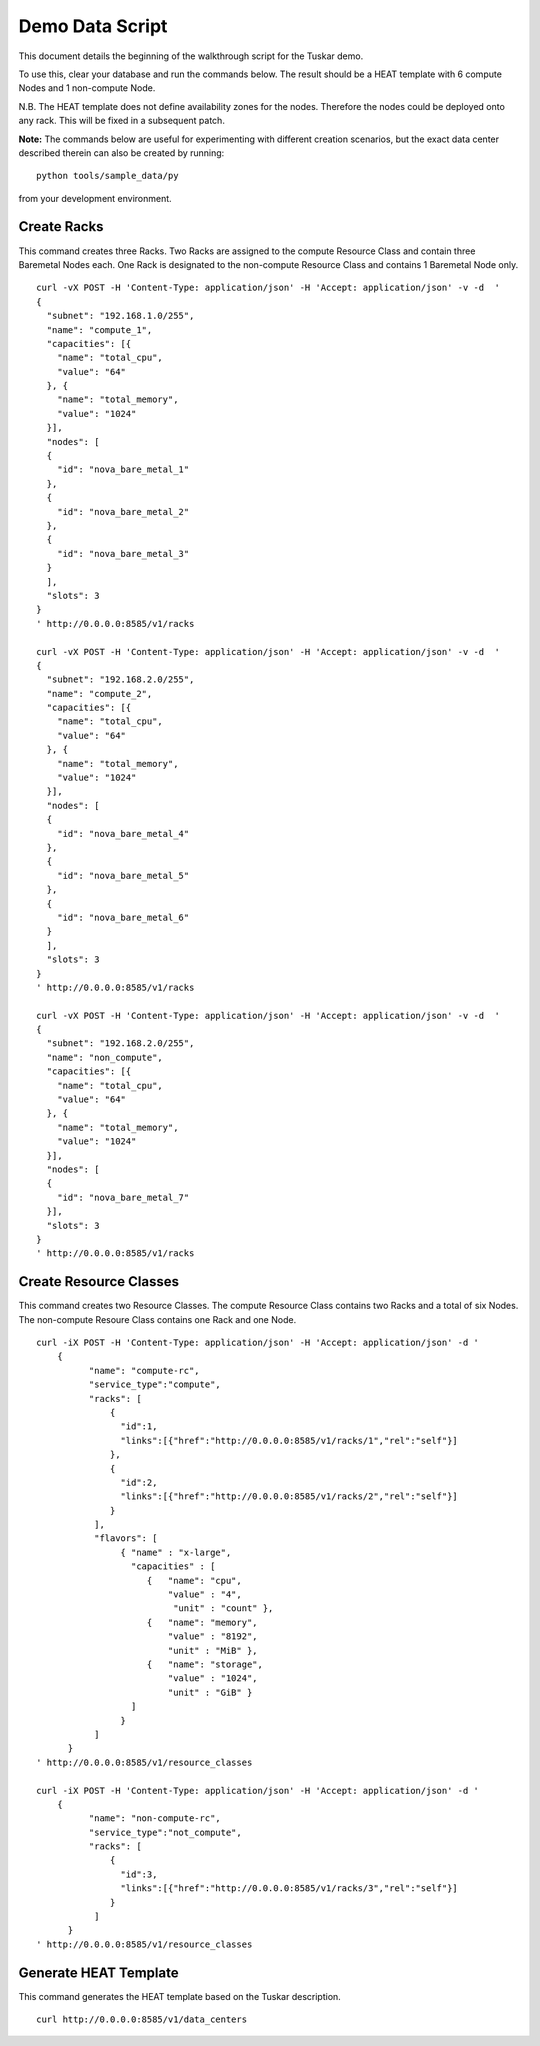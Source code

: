 ================
Demo Data Script
================

This document details the beginning of the walkthrough script for the Tuskar
demo.

To use this, clear your database and run the commands below.  The result
should be a HEAT template with 6 compute Nodes and 1 non-compute Node.

N.B. The HEAT template does not define availability zones for the nodes.
Therefore the nodes could be deployed onto any rack.  This will be fixed
in a subsequent patch.

**Note:** The commands below are useful for experimenting with different
creation scenarios, but the exact data center described therein can also
be created by running:

::

    python tools/sample_data/py

from your development environment.

Create Racks
------------

This command creates three Racks.  Two Racks are assigned to the
compute Resource Class and contain three Baremetal Nodes each. One Rack
is designated to the non-compute Resource Class and contains 1 Baremetal
Node only.

::

    curl -vX POST -H 'Content-Type: application/json' -H 'Accept: application/json' -v -d  '
    {
      "subnet": "192.168.1.0/255",
      "name": "compute_1",
      "capacities": [{
        "name": "total_cpu",
        "value": "64"
      }, {
        "name": "total_memory",
        "value": "1024"
      }],
      "nodes": [
      {
        "id": "nova_bare_metal_1"
      },
      {
        "id": "nova_bare_metal_2"
      }, 
      {
        "id": "nova_bare_metal_3"
      }
      ],
      "slots": 3
    }
    ' http://0.0.0.0:8585/v1/racks

    curl -vX POST -H 'Content-Type: application/json' -H 'Accept: application/json' -v -d  '
    {
      "subnet": "192.168.2.0/255",
      "name": "compute_2",
      "capacities": [{
        "name": "total_cpu",
        "value": "64"
      }, {
        "name": "total_memory",
        "value": "1024"
      }],
      "nodes": [
      {
        "id": "nova_bare_metal_4"
      },
      {
        "id": "nova_bare_metal_5"
      }, 
      {
        "id": "nova_bare_metal_6"
      }
      ],
      "slots": 3
    }
    ' http://0.0.0.0:8585/v1/racks

    curl -vX POST -H 'Content-Type: application/json' -H 'Accept: application/json' -v -d  '
    {
      "subnet": "192.168.2.0/255",
      "name": "non_compute",
      "capacities": [{
        "name": "total_cpu",
        "value": "64"
      }, {
        "name": "total_memory",
        "value": "1024"
      }],
      "nodes": [
      {
        "id": "nova_bare_metal_7"
      }],
      "slots": 3
    }
    ' http://0.0.0.0:8585/v1/racks

Create Resource Classes
-----------------------

This command creates two Resource Classes.  The compute Resource Class contains two Racks
and a total of six Nodes.  The non-compute Resoure Class contains one Rack and one Node.

::

    curl -iX POST -H 'Content-Type: application/json' -H 'Accept: application/json' -d '
        {
              "name": "compute-rc", 
              "service_type":"compute",
              "racks": [
                  { 
                    "id":1,
                    "links":[{"href":"http://0.0.0.0:8585/v1/racks/1","rel":"self"}]
                  },
                  { 
                    "id":2,
                    "links":[{"href":"http://0.0.0.0:8585/v1/racks/2","rel":"self"}]
                  }
               ],
               "flavors": [
                    { "name" : "x-large",
                      "capacities" : [
                         {   "name": "cpu", 
                             "value" : "4",
                              "unit" : "count" }, 
                         {   "name": "memory",
                             "value" : "8192",
                             "unit" : "MiB" },
                         {   "name": "storage", 
                             "value" : "1024",
                             "unit" : "GiB" }
                      ]
                    }
               ]
          }
    ' http://0.0.0.0:8585/v1/resource_classes

    curl -iX POST -H 'Content-Type: application/json' -H 'Accept: application/json' -d '
        {
              "name": "non-compute-rc", 
              "service_type":"not_compute",
              "racks": [
                  { 
                    "id":3,
                    "links":[{"href":"http://0.0.0.0:8585/v1/racks/3","rel":"self"}]
                  }
               ]
          }
    ' http://0.0.0.0:8585/v1/resource_classes

Generate HEAT Template
----------------------

This command generates the HEAT template based on the Tuskar description.

::

    curl http://0.0.0.0:8585/v1/data_centers
